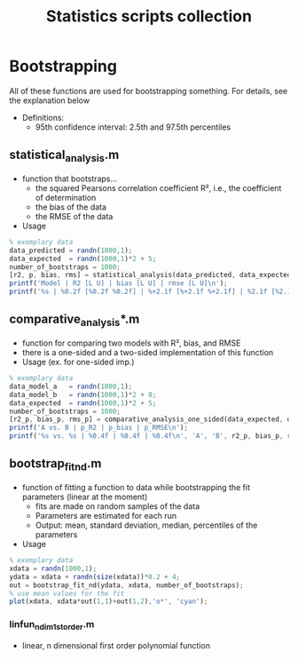 #+TITLE: Statistics scripts collection

* Bootstrapping
All of these functions are used for bootstrapping something.
For details, see the explanation below
- Definitions:
  + 95th confidence interval: 2.5th and 97.5th percentiles

** statistical_analysis.m
- function that bootstraps...
  + the squared Pearsons correlation coefficient R², i.e., the coefficient of determination
  + the bias of the data
  + the RMSE of the data
- Usage
#+begin_src octave
% exemplary data
data_predicted = randn(1000,1);
data_expected  = randn(1000,1)*2 + 5;
number_of_bootstraps = 1000;
[r2, p, bias, rms] = statistical_analysis(data_predicted, data_expected, number_of_bootstraps);
printf('Model | R2 [L U] | bias [L U] | rmse [L U]\n');
printf('%s | %0.2f [%0.2f %0.2f] | %+2.1f [%+2.1f %+2.1f] | %2.1f [%2.1f %2.1f]\n', '<modle name>', r2(1), r2(2), r2(3), bias(1), bias(2), bias(3), rms(1), rms(2), rms(3));
#+end_src

** comparative_analysis*.m
- function for comparing two models with R², bias, and RMSE
- there is a one-sided and a two-sided implementation of this function
- Usage (ex. for one-sided imp.)
#+begin_src octave
% exemplary data
data_model_a   = randn(1000,1);
data_model_b   = randn(1000,1)*2 + 8;
data_expected  = randn(1000,1)*2 + 5;
number_of_bootstraps = 1000;
[r2_p, bias_p, rms_p] = comparative_analysis_one_sided(data_expected, data_model_a, data_model_b, number_of_bootstraps);
printf('A vs. B | p_R2 | p_bias | p_RMSE\n');
printf('%s vs. %s | %0.4f | %0.4f | %0.4f\n', 'A', 'B', r2_p, bias_p, rms_p);
#+end_src

** bootstrap_fit_nd.m
- function of fitting a function to data while bootstrapping the fit parameters (linear at the moment)
  + fits are made on random samples of the data
  + Parameters are estimated for each run
  + Output: mean, standard deviation, median, percentiles of the parameters
- Usage
#+begin_src octave
% exemplary data
xdata = randn(1000,1);
ydata = xdata + randn(size(xdata))*0.2 + 4;
out = bootstrap_fit_nd(ydata, xdata, number_of_bootstraps);
% use mean values for the fit
plot(xdata, xdata*out(1,1)+out(1,2),'o*', 'cyan');
#+end_src
*** linfun_n_dim_1st_order.m
- linear, n dimensional first order polynomial function
